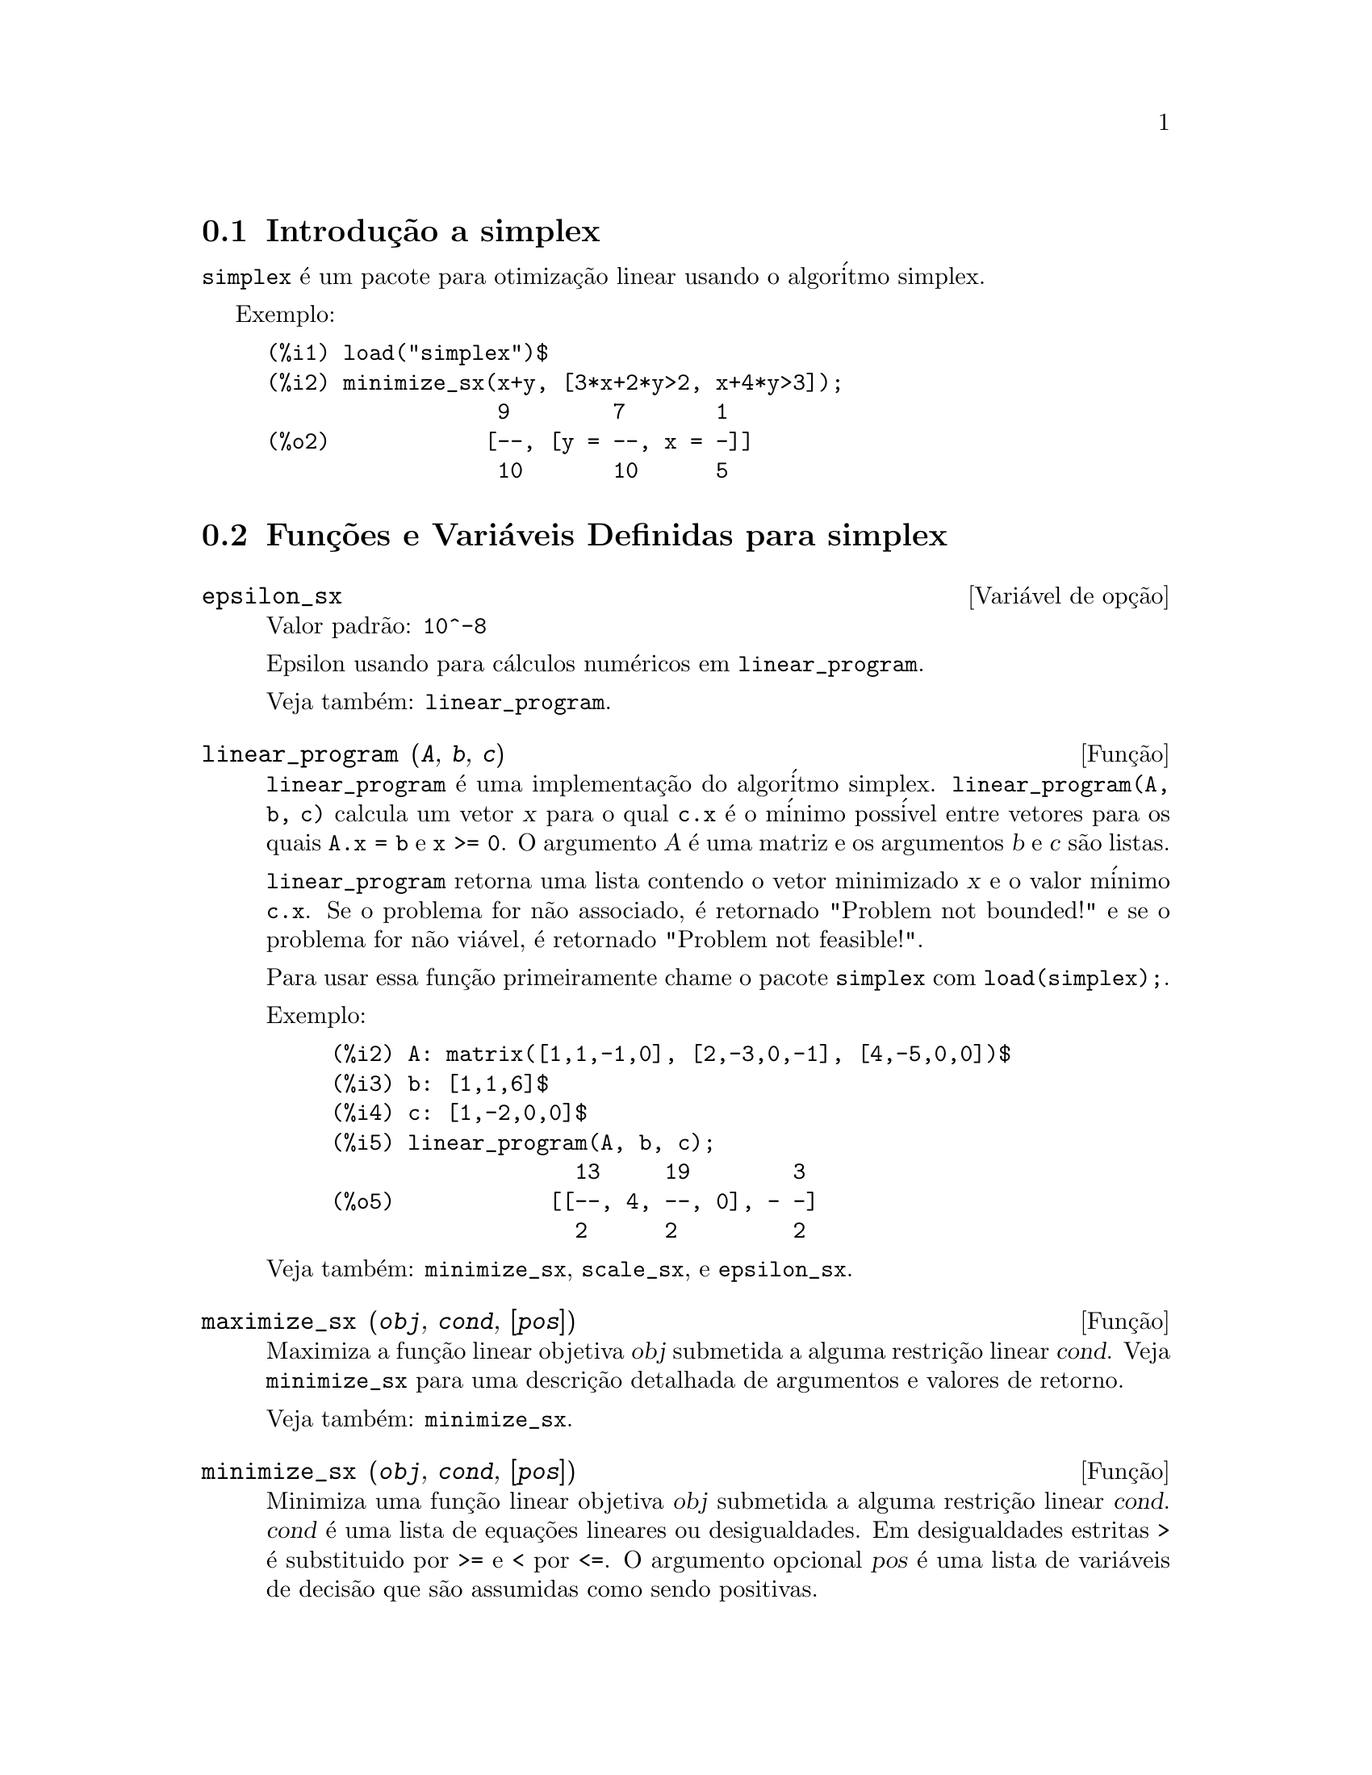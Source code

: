 @c Language: Brazilian Portuguese, Encoding: iso-8859-1
@c /simplex.texi/1.3/Sat Jun  2 00:13:30 2007//
@menu
* Introduç@~{a}o a simplex::
* Funç@~{o}es e Vari@'{a}veis Definidas para simplex::
@end menu

@node Introduç@~{a}o a simplex, Funç@~{o}es e Vari@'{a}veis Definidas para simplex, simplex, simplex
@section Introduç@~{a}o a simplex

@code{simplex} @'{e} um pacote para otimizaç@~{a}o linear usando o algor@'{i}tmo simplex.

Exemplo:

@c ===beg===
@c load("simplex")$
@c minimize_sx(x+y, [3*x+2*y>2, x+4*y>3]);
@c ===end===
@example
(%i1) load("simplex")$
(%i2) minimize_sx(x+y, [3*x+2*y>2, x+4*y>3]);
                  9        7       1
(%o2)            [--, [y = --, x = -]]
                  10       10      5
@end example

@node Funç@~{o}es e Vari@'{a}veis Definidas para simplex,  , Introduç@~{a}o a simplex, simplex
@section Funç@~{o}es e Vari@'{a}veis Definidas para simplex

@defvr {Vari@'{a}vel de opç@~{a}o} epsilon_sx
Valor padr@~{a}o: @code{10^-8}

Epsilon usando para c@'{a}lculos num@'{e}ricos em @code{linear_program}.

Veja tamb@'{e}m: @code{linear_program}.

@end defvr

@deffn {Funç@~{a}o} linear_program (@var{A}, @var{b}, @var{c})

@code{linear_program} @'{e} uma implementaç@~{a}o do algor@'{i}tmo simplex.
@code{linear_program(A, b, c)} calcula um vetor @var{x} para o qual @code{c.x} @'{e} o m@'{i}nimo
poss@'{i}vel entre vetores para os quais @code{A.x = b} e @code{x >= 0}. O argumento
@var{A} @'{e} uma matriz e os argumentos @var{b} e @var{c} s@~{a}o listas.

@code{linear_program} retorna uma lista contendo o vetor minimizado @var{x} e o
valor m@'{i}nimo @code{c.x}. Se o problema for n@~{a}o associado, @'{e} retornado "Problem not bounded!" e
se o problema for n@~{a}o vi@'{a}vel, @'{e} retornado "Problem not feasible!".

Para usar essa funç@~{a}o primeiramente chame o pacote @code{simplex} com @code{load(simplex);}.

Exemplo:

@c ===beg===
@c A: matrix([1,1,-1,0], [2,-3,0,-1], [4,-5,0,0])$
@c b: [1,1,6]$
@c c: [1,-2,0,0]$
@c linear_program(A, b, c);
@c ===end===
@example
(%i2) A: matrix([1,1,-1,0], [2,-3,0,-1], [4,-5,0,0])$
(%i3) b: [1,1,6]$
(%i4) c: [1,-2,0,0]$
(%i5) linear_program(A, b, c);
                   13     19        3
(%o5)            [[--, 4, --, 0], - -]
                   2      2         2
@end example

Veja tamb@'{e}m: @code{minimize_sx}, @code{scale_sx}, e @code{epsilon_sx}.

@end deffn

@deffn {Funç@~{a}o} maximize_sx (@var{obj}, @var{cond}, [@var{pos}])

Maximiza a funç@~{a}o linear objetiva @var{obj} submetida a alguma restriç@~{a}o linear
@var{cond}. Veja @code{minimize_sx} para uma descriç@~{a}o detalhada de argumentos e valores de
retorno.


Veja tamb@'{e}m: @code{minimize_sx}.

@end deffn

@deffn {Funç@~{a}o} minimize_sx (@var{obj}, @var{cond}, [@var{pos}])

Minimiza uma funç@~{a}o linear objetiva @var{obj} submetida a alguma restriç@~{a}o
linear @var{cond}. @var{cond} @'{e} uma lista de equaç@~{o}es lineares ou
desigualdades. Em desigualdades estritas @code{>} @'{e}  substituido por @code{>=}
e @code{<} por @code{<=}. O argumento opcional @var{pos} @'{e} uma lista de
vari@'{a}veis de decis@~{a}o que s@~{a}o assumidas como sendo positivas.

Se o m@'{i}nimo existir, @code{minimize_sx} retorna uma lista que cont@'{e}m
o menor valor da funç@~{a}o objetiva e uma lista de valores de vari@'{a}veis de
decis@~{a}o para os quais o m@'{i}nimo @'{e} alcançado. Se o problema for n@~{a}o associado,
@code{minimize_sx} retorna "Problem not bounded!" e se o problema for
n@~{a}o vi@'{a}vel, @'{e} retornado "Ploblem not feasible!".

As vari@'{a}veis de decis@~{a}o n@~{a}o s@~{a}o assumidas para serem n@~{a}o negativas por padr@~{a}o. Se todas
as vari@'{a}veis de dicis@~{a}o forem n@~{a}o negativas, escolha @code{nonegative_sx} para @code{true}.
Se somente algumas das vari@'{a}veis de decis@~{a}o forem positivas, coloque-as ent@~{a}o no argumento
opcional @var{pos} (note que isso @'{e} mais eficiente que adicionar
restriç@~{o}es).

@code{minimize_sx} utiliza o algor@'{i}tmo simplex que @'{e} implementado na funç@~{a}o
@code{linear_program} do Maxima.

Para usar essa funç@~{a}o primeiramente chame o pacote @code{simplex} com @code{load(simplex);}.

Exemplos:

@c ===beg===
@c minimize_sx(x+y, [3*x+y=0, x+2*y>2]);
@c minimize_sx(x+y, [3*x+y>0, x+2*y>2]), nonegative_sx=true;
@c minimize_sx(x+y, [3*x+y=0, x+2*y>2]), nonegative_sx=true;
@c minimize_sx(x+y, [3*x+y>0]);
@c ===end===
@example
(%i1) minimize_sx(x+y, [3*x+y=0, x+2*y>2]);
                      4       6        2
(%o1)                [-, [y = -, x = - -]]
                      5       5        5
(%i2) minimize_sx(x+y, [3*x+y>0, x+2*y>2]), nonegative_sx=true;
(%o2)                [1, [y = 1, x = 0]]
(%i3) minimize_sx(x+y, [3*x+y=0, x+2*y>2]), nonegative_sx=true;
(%o3)                Problem not feasible!
(%i4) minimize_sx(x+y, [3*x+y>0]);
(%o4)                Problem not bounded!
@end example


Veja tamb@'{e}m: @code{maximize_sx}, @code{nonegative_sx}, @code{epsilon_sx}.

@end deffn

@defvr {Vari@'{a}vel de opç@~{a}o} nonegative_sx
Valor padr@~{a}o: @code{false}

Se @code{nonegative_sx} for verdadeiro (true) todas as vari@'{a}veis de decis@~{a}o para @code{minimize_sx}
e @code{maximize_sx} s@~{a}o assumidas para serem positivas.

Veja tamb@'{e}m: @code{minimize_sx}.

@end defvr
